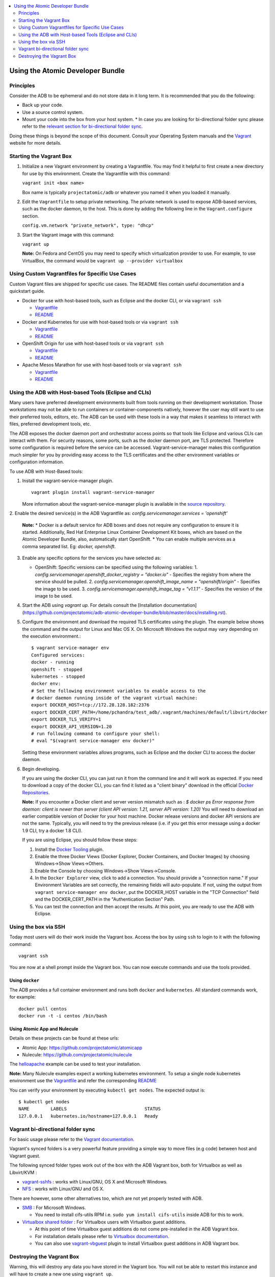 .. contents::
   :local:
   :depth: 2
   :backlinks: none

=================================
Using the Atomic Developer Bundle
=================================

Principles
==========

Consider the ADB to be ephemeral and do not store data in it long term. It is 
recommended that you do the following:

* Back up your code.
* Use a source control system.
* Mount your code into the box from your host system.
  * In case you are looking for bi-directional folder sync please refer to the `relevant section for bi-directional folder sync <#vagrant-bi-directional-folder-sync>`_.

Doing these things is beyond the scope of this document. Consult your Operating
System manuals and the `Vagrant <http://vagrantup.com/>`_ website for more 
details.

Starting the Vagrant Box
========================

1. Initialize a new Vagrant environment by creating a Vagrantfile. You may find
   it helpful to first create a new directory for use by this environment.
   Create the Vagrantfile with this command:

   ``vagrant init <box name>``

   Box name is typically ``projectatomic/adb`` or whatever you named it when you
   loaded it manually.

2. Edit the ``Vagrantfile`` to setup private networking. The private network is
   used to expose ADB-based services, such as the docker daemon, to the host.
   This is done by adding the following line in the ``Vagrant.configure``
   section.

   ``config.vm.network "private_network", type: "dhcp"``

3. Start the Vagrant image with this command:

   ``vagrant up``

   **Note:** On Fedora and CentOS you may need to specify which virtualization
   provider to use.  For example, to use VirtualBox, the command would be
   ``vagrant up --provider virtualbox``

Using Custom Vagrantfiles for Specific Use Cases
================================================

Custom Vagrant files are shipped for specific use cases. The README files
contain useful documentation and a quickstart guide.

* Docker for use with host-based tools, such as Eclipse and the docker CLI, or
  via ``vagrant ssh``

  * `Vagrantfile <../components/centos/centos-docker-base-setup/Vagrantfile>`_
  * `README <../components/centos/centos-docker-base-setup/README.rst>`_

* Docker and Kubernetes for use with host-based tools or via ``vagrant ssh``

  * `Vagrantfile <../components/centos/centos-k8s-singlenode-setup/Vagrantfile>`_
  * `README <../components/centos/centos-k8s-singlenode-setup/README.rst>`_

* OpenShift Origin for use with host-based tools or via ``vagrant ssh``

  * `Vagrantfile <../components/centos/centos-openshift-setup/Vagrantfile>`_
  * `README <../components/centos/centos-openshift-setup/README.rst>`_

* Apache Mesos Marathon for use with host-based tools or via ``vagrant ssh``

  * `Vagrantfile <../components/centos/centos-mesos-marathon-singlenode-setup/Vagrantfile>`_
  * `README <../components/centos/centos-mesos-marathon-singlenode-setup/README.rst>`_

Using the ADB with Host-based Tools (Eclipse and CLIs)
======================================================

Many users have preferred development environments built from tools running on their development workstation. Those workstations may not be able to run containers or container-components natively, however the user may still want to use their preferred tools, editors, etc. The ADB can be used with these tools in a way that makes it seamless to interact with files, preferred development tools, etc.

The ADB exposes the docker daemon port and orchestrator access points so that tools like Eclipse and various CLIs can interact with them. For security reasons, some ports, such as the docker daemon port, are TLS protected.  Therefore some configuration is required before the service can be accessed. 
Vagrant-service-manager makes this configuration much simpler for you by providing easy access to the TLS certificates and the other environment variables or configuration information.

To use ADB with Host-Based tools:

1. Install the vagrant-service-manager plugin. 

   ::

       vagrant plugin install vagrant-service-manager

   More information about the vagrant-service-manager plugin is available in the `source repository`_.
.. _source repository: https://github.com/projectatomic/vagrant-service-manager

2. Enable the desired service(s) in the ADB Vagrantfile as:
`config.servicemanager.services = 'openshift'`
	
   **Note:**
   * Docker is a default service for ADB boxes and does not require any configuration to ensure it is started. Additionally, Red Hat Enterprise Linux Container Development Kit boxes, which are based on the Atomic Developer Bundle, also, automatically start OpenShift.
   * You can enable multiple services as a comma separated list. Eg: `docker, openshift`.

3. Enable any specific options for the services you have selected as:
   
   * OpenShift: Specific versions can be specified using the following variables: 
     1. `config.servicemanager.openshift_docker_registry = "docker.io"` - Specifies the registry from where the service should be pulled.
     2. `config.servicemanager.openshift_image_name = "openshift/origin"` - Specifies the image to be used.
     3. `config.servicemanager.openshift_image_tag = "v1.1.1"` - Specifies the version of the image to be used.

4. Start the ADB using `vagrant up`. For details consult the [Installation documentation](https://github.com/projectatomic/adb-atomic-developer-bundle/blob/master/docs/installing.rst).

5. Configure the environment and download the required TLS certificates using the plugin.
   The example below shows the command and the output for Linux and Mac OS X. On Microsoft Windows the output may vary depending on the execution environment.::

    	$ vagrant service-manager env 
    	Configured services:
    	docker - running
        openshift - stopped
    	kubernetes - stopped
	docker env:
    	# Set the following environment variables to enable access to the
    	# docker daemon running inside of the vagrant virtual machine:
    	export DOCKER_HOST=tcp://172.28.128.182:2376
    	export DOCKER_CERT_PATH=/home/pchandra/test_adb/.vagrant/machines/default/libvirt/docker
    	export DOCKER_TLS_VERIFY=1
    	export DOCKER_API_VERSION=1.20
    	# run following command to configure your shell:
    	# eval "$(vagrant service-manager env docker)"

   Setting these environment variables allows programs, such as Eclipse and the
   docker CLI to access the docker daemon.

6. Begin developing.

   If you are using the docker CLI, you can just run it from the command line
   and it will work as expected.  If you need to download a copy of the docker
   CLI, you can find it listed as a "client binary" download in the official
   `Docker Repositories <https://github.com/docker/docker/releases>`_.

   **Note:** If you encounter a Docker client and server version mismatch such as :
   `$ docker ps`
   `Error response from daemon: client is newer than server (client API version: 1.21, server API version: 1.20)`
   You will need to download an earlier compatible version of Docker for your host machine.  Docker release versions and docker API versions are not the same. Typically, you will need to try the previous release (i.e. if you get this error message using a docker 1.9 CLI, try a docker 1.8 CLI).


   If you are using Eclipse, you should follow these steps:

   1. Install the `Docker Tooling`_ plugin.

   2. Enable the three Docker Views (Docker Explorer, Docker Containers, and
      Docker Images) by choosing Windows->Show Views->Others.

   3. Enable the Console by choosing Windows->Show Views->Console.

   4. In the ``Docker Explorer`` view, click to add a connection. You should provide a "connection name." 
      If your Environment Variables are set correctly, the remaining fields will auto-populate. If not, using the
      output from ``vagrant service-manager env docker``, put the DOCKER_HOST
      variable in the "TCP Connection" field and the DOCKER_CERT_PATH in the
      "Authentication Section" Path.

   5. You can test the connection and then accept the results. At this point, you are ready to use the ADB with Eclipse.

.. _Docker Tooling: http://www.eclipse.org/community/eclipse_newsletter/2015/june/article3.php
      **Note:** Testing has been done with Eclipse 4.5.0.

Using the box via SSH
=====================

Today most users will do their work inside the Vagrant box.  Access the box by
using ``ssh`` to login to it with the following command::

    vagrant ssh

You are now at a shell prompt inside the Vagrant box. You can now execute
commands and use the tools provided.

Using ``docker``
################

The ADB provides a full container environment and runs both ``docker`` and
``kubernetes``. All standard commands work, for example::

   docker pull centos
   docker run -t -i centos /bin/bash

Using Atomic App and Nulecule
#############################

Details on these projects can be found at these urls:

* Atomic App: https://github.com/projectatomic/atomicapp
* Nulecule: https://github.com/projectatomic/nulecule

The `helloapache`_ example can be used to test your installation.

**Note:** Many Nulecule examples expect a working kubernetes environment. To setup a single node kubernetes environment use the `Vagrantfile <../components/centos/centos-k8s-singlenode-setup/Vagrantfile>`_ and refer the corresponding `README <../components/centos/centos-k8s-singlenode-setup/README.rst>`_

You can verify your environment by executing ``kubectl get nodes``. The
expected output is::

    $ kubectl get nodes
    NAME        LABELS                             STATUS
    127.0.0.1   kubernetes.io/hostname=127.0.0.1   Ready

.. _helloapache: https://registry.hub.docker.com/u/projectatomic/helloapache/

Vagrant bi-directional folder sync
==================================

For basic usage please refer to the `Vagrant documentation. <https://www.vagrantup.com/docs/synced-folders/basic_usage.html>`_

Vagrant's synced folders is a very powerful feature providing a simple way to move files (e.g code) between host and Vagrant guest.

The following synced folder types work out of the box with the ADB Vagrant box, both for Virtualbox as well as Libvirt/KVM :

* `vagrant-sshfs <https://github.com/dustymabe/vagrant-sshfs>`_ : works with Linux/GNU, OS X and Microsoft Windows.
* `NFS <https://www.vagrantup.com/docs/synced-folders/nfs.html>`_ : works with Linux/GNU and OS X.

There are however, some other alternatives too, which are not yet properly tested with ADB.

* `SMB <https://www.vagrantup.com/docs/synced-folders/smb.html>`_ : For Microsoft Windows.

  * You need to install cifs-utils RPM i.e. ``sudo yum install cifs-utils`` inside ADB for this to work.

* `Virtualbox shared folder  <https://www.virtualbox.org/manual/ch04.html#sharedfolders>`_ : For Virtualbox users with Virtualbox guest additions.

  * At this point of time Virtualbox guest additions do not come pre-installed in the ADB Vagrant box.
  * For installation details please refer to `Virtualbox documentation <https://www.virtualbox.org/manual/ch04.html>`_.
  * You can also use `vagrant-vbguest <https://github.com/dotless-de/vagrant-vbguest>`_ plugin to install Virtualbox guest additions in ADB Vagrant box.


Destroying the Vagrant Box
==========================

Warning, this will destroy any data you have stored in the Vagrant box. You will
not be able to restart this instance and will have to create a new one using
``vagrant up``.

::

    vagrant destroy
